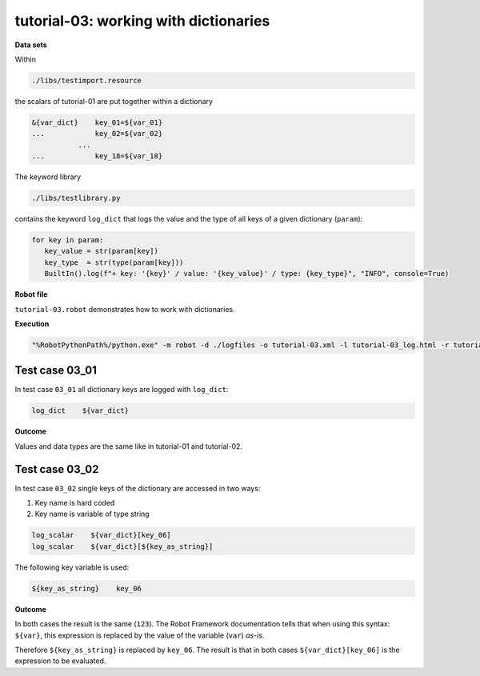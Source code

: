 .. Copyright 2020-2022 Robert Bosch GmbH

   Licensed under the Apache License, Version 2.0 (the "License");
   you may not use this file except in compliance with the License.
   You may obtain a copy of the License at

   http://www.apache.org/licenses/LICENSE-2.0

   Unless required by applicable law or agreed to in writing, software
   distributed under the License is distributed on an "AS IS" BASIS,
   WITHOUT WARRANTIES OR CONDITIONS OF ANY KIND, either express or implied.
   See the License for the specific language governing permissions and
   limitations under the License.

tutorial-03: working with dictionaries
======================================

**Data sets**

Within

.. code::

   ./libs/testimport.resource

the scalars of tutorial-01 are put together within a dictionary

.. code::

   &{var_dict}    key_01=${var_01}
   ...            key_02=${var_02}
              ...
   ...            key_18=${var_18}

The keyword library

.. code::

   ./libs/testlibrary.py

contains the keyword ``log_dict`` that logs the value and the type of all keys of a given dictionary (``param``):

.. code::

   for key in param:
      key_value = str(param[key])
      key_type  = str(type(param[key]))
      BuiltIn().log(f"+ key: '{key}' / value: '{key_value}' / type: {key_type}", "INFO", console=True)

**Robot file**

``tutorial-03.robot`` demonstrates how to work with dictionaries.

**Execution**

.. code::

   "%RobotPythonPath%/python.exe" -m robot -d ./logfiles -o tutorial-03.xml -l tutorial-03_log.html -r tutorial-03_report.html -b tutorial-03.log ./tutorial-03.robot

Test case 03_01
---------------

In test case ``03_01`` all dictionary keys are logged with ``log_dict``:

.. code::

   log_dict    ${var_dict}

**Outcome**

Values and data types are the same like in tutorial-01 and tutorial-02.

Test case 03_02
---------------

In test case ``03_02`` single keys of the dictionary are accessed in two ways:

1. Key name is hard coded
2. Key name is variable of type string

.. code::

   log_scalar    ${var_dict}[key_06]
   log_scalar    ${var_dict}[${key_as_string}]

The following key variable is used:

.. code::

   ${key_as_string}    key_06

**Outcome**

In both cases the result is the same (``123``). The Robot Framework documentation tells that when using this syntax: ``${var}``, this expression
is replaced by the value of the variable (``var``) *as-is*.

Therefore ``${key_as_string}`` is replaced by ``key_06``. The result is that in both cases ``${var_dict}[key_06]`` is the expression to be evaluated.



